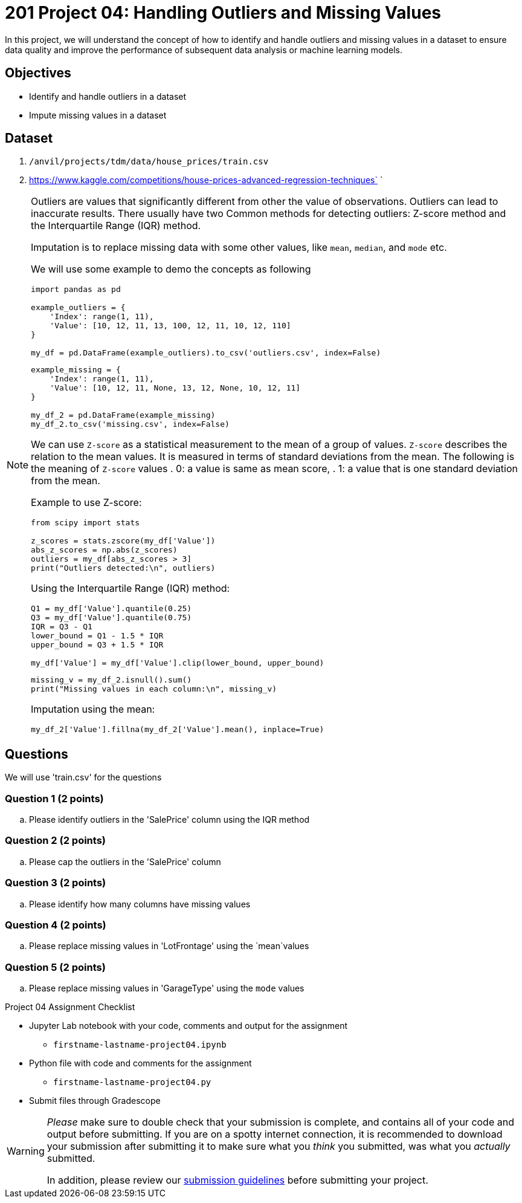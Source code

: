 = 201 Project 04: Handling Outliers and Missing Values

In this project, we will understand the concept of how to identify and handle outliers and missing values in a dataset to ensure data quality and improve the performance of subsequent data analysis or machine learning models.

== Objectives

* Identify and handle outliers in a dataset
* Impute missing values in a dataset

== Dataset

. `/anvil/projects/tdm/data/house_prices/train.csv`
. https://www.kaggle.com/competitions/house-prices-advanced-regression-techniques`    `

[NOTE]
====
Outliers are values that significantly different from other the value of observations. Outliers can lead to inaccurate results. There usually have two Common methods for detecting outliers:  Z-score method and the Interquartile Range (IQR) method.

Imputation is to replace missing data with some other values, like `mean`, `median`, and `mode` etc.

We will use some example to demo the concepts as following

[source,python]
----
import pandas as pd

example_outliers = {
    'Index': range(1, 11),
    'Value': [10, 12, 11, 13, 100, 12, 11, 10, 12, 110]
}

my_df = pd.DataFrame(example_outliers).to_csv('outliers.csv', index=False)
----

[source,python]
----
example_missing = {
    'Index': range(1, 11),
    'Value': [10, 12, 11, None, 13, 12, None, 10, 12, 11]
}

my_df_2 = pd.DataFrame(example_missing)
my_df_2.to_csv('missing.csv', index=False)
----



We can use `Z-score` as a statistical measurement to the mean of a group of values. `Z-score` describes the relation to the mean values. It is measured in terms of standard deviations from the mean. The following is the meaning of `Z-score` values
. 0: a value is same as mean score,
. 1: a value that is one standard deviation from the mean.

Example to use Z-score:
[source,python]
----
from scipy import stats

z_scores = stats.zscore(my_df['Value'])
abs_z_scores = np.abs(z_scores)
outliers = my_df[abs_z_scores > 3]
print("Outliers detected:\n", outliers)
----

Using the Interquartile Range (IQR) method:

[source,python]
----
Q1 = my_df['Value'].quantile(0.25)
Q3 = my_df['Value'].quantile(0.75)
IQR = Q3 - Q1
lower_bound = Q1 - 1.5 * IQR
upper_bound = Q3 + 1.5 * IQR

my_df['Value'] = my_df['Value'].clip(lower_bound, upper_bound)
 
----


[source,python]
----
missing_v = my_df_2.isnull().sum()
print("Missing values in each column:\n", missing_v)
----

Imputation using the mean:
[source,python]
----
my_df_2['Value'].fillna(my_df_2['Value'].mean(), inplace=True)
 
----
====

== Questions

We will use 'train.csv' for the questions


=== Question 1 (2 points)

.. Please identify outliers in the 'SalePrice' column using the IQR method
 
=== Question 2 (2 points) 

.. Please cap the outliers in the 'SalePrice' column
 
=== Question 3 (2 points)

.. Please identify how many columns have missing values
 

=== Question 4 (2 points)

.. Please replace missing values in 'LotFrontage' using the `mean`values
 

=== Question 5 (2 points)

.. Please replace missing values in 'GarageType' using the `mode` values
 

Project 04 Assignment Checklist
====
* Jupyter Lab notebook with your code, comments and output for the assignment
    ** `firstname-lastname-project04.ipynb` 
* Python file with code and comments for the assignment
    ** `firstname-lastname-project04.py`
* Submit files through Gradescope
====

[WARNING]
====
_Please_ make sure to double check that your submission is complete, and contains all of your code and output before submitting. If you are on a spotty internet connection, it is recommended to download your submission after submitting it to make sure what you _think_ you submitted, was what you _actually_ submitted.

In addition, please review our xref:projects:current-projects:submissions.adoc[submission guidelines] before submitting your project.
====

 